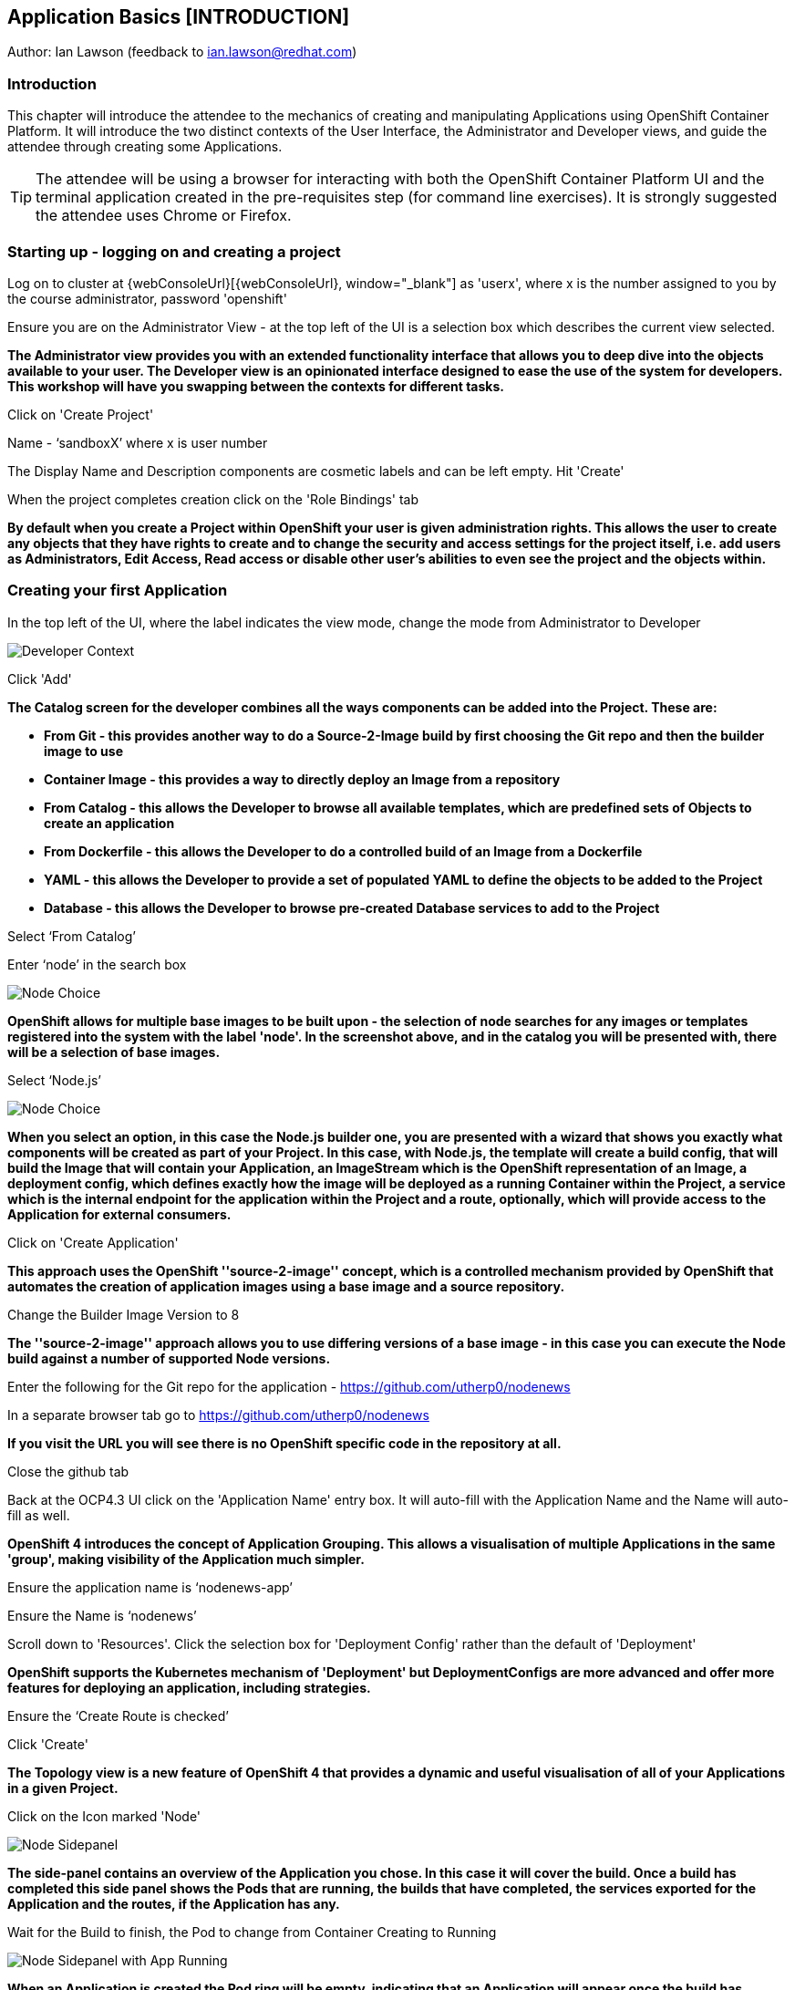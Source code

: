 == Application Basics [INTRODUCTION]

Author: Ian Lawson (feedback to ian.lawson@redhat.com)

=== Introduction

This chapter will introduce the attendee to the mechanics of creating and manipulating Applications using OpenShift Container Platform. It will introduce the two distinct contexts of the User Interface, the Administrator and Developer views, and guide the attendee through creating some Applications.

TIP: The attendee will be using a browser for interacting with both the OpenShift Container Platform UI and the terminal application created in the pre-requisites step (for command line exercises). It is strongly suggested the attendee uses Chrome or Firefox.

=== Starting up - logging on and creating a project

Log on to cluster at {webConsoleUrl}[{webConsoleUrl}, window="_blank"] as 'userx', where x is the number assigned to you by the course administrator, password 'openshift'

Ensure you are on the Administrator View - at the top left of the UI is a selection box which describes the current view selected.

*The Administrator view provides you with an extended functionality interface that allows you to deep dive into the objects available to your user. The Developer view is an opinionated interface designed to ease the use of the system for developers. This workshop will have you swapping between the contexts for different tasks.*

Click on 'Create Project'

Name - ‘sandboxX’ where x is user number

The Display Name and Description components are cosmetic labels and can be left empty. Hit 'Create'

When the project completes creation click on the 'Role Bindings' tab

*By default when you create a Project within OpenShift your user is given administration rights. This allows the user 
to create any objects that they have rights to create and to change the security and access settings for the project 
itself, i.e. add users as Administrators, Edit Access, Read access or disable other user's abilities to even see 
the project and the objects within.*

=== Creating your first Application

In the top left of the UI, where the label indicates the view mode, change the mode from Administrator to Developer

image::applicationbasics-2.png[Developer Context]

Click 'Add'

*The Catalog screen for the developer combines all the ways components can be added into the Project. These are:*

* *From Git - this provides another way to do a Source-2-Image build by first choosing the Git repo and then the builder image to use*
* *Container Image - this provides a way to directly deploy an Image from a repository*
* *From Catalog - this allows the Developer to browse all available templates, which are predefined sets of Objects to create an application* 
* *From Dockerfile - this allows the Developer to do a controlled build of an Image from a Dockerfile*
* *YAML - this allows the Developer to provide a set of populated YAML to define the objects to be added to the Project*
* *Database - this allows the Developer to browse pre-created Database services to add to the Project*

Select ‘From Catalog’

Enter ‘node’ in the search box

image::applicationbasics-1.png[Node Choice]

*OpenShift allows for multiple base images to be built upon - the selection of node searches for any images or templates registered into the system 
with the label 'node'. In the screenshot above, and in the catalog you will be presented with, there will be a selection of base images.*

Select ‘Node.js’

image::applicationbasics-3.png[Node Choice]

*When you select an option, in this case the Node.js builder one, you are presented with a wizard that shows you exactly what 
components will be created as part of your Project. In this case, with Node.js, the template will create a build config, that will build the 
Image that will contain your Application, an ImageStream which is the OpenShift representation of an Image, a deployment config, which defines exactly how the image 
will be deployed as a running Container within the Project, a service which is the internal endpoint for the application within the Project and a route, 
optionally, which will provide access to the Application for external consumers.*

Click on 'Create Application'

*This approach uses the OpenShift ''source-2-image'' concept, which is a controlled mechanism provided by OpenShift that automates the creation 
of application images using a base image and a source repository.* 

Change the Builder Image Version to 8

*The ''source-2-image'' approach allows you to use differing versions of a base image - in this case you can execute the Node build against a number of supported Node 
versions.*

Enter the following for the Git repo for the application - https://github.com/utherp0/nodenews[https://github.com/utherp0/nodenews, window="_blank"]

In a separate browser tab go to https://github.com/utherp0/nodenews[https://github.com/utherp0/nodenews, window="_blank"]

*If you visit the URL you will see there is no OpenShift specific code in the repository at all.*

Close the github tab

Back at the OCP4.3 UI click on the 'Application Name' entry box. It will auto-fill with the Application Name and the Name will auto-fill as well. 

*OpenShift 4 introduces the concept of Application Grouping. This allows a visualisation of multiple Applications in the same 'group', making visibility of the Application much 
simpler.*

Ensure the application name is ‘nodenews-app’

Ensure the Name is ‘nodenews’

Scroll down to 'Resources'. Click the selection box for 'Deployment Config' rather than the default of 'Deployment'

*OpenShift supports the Kubernetes mechanism of 'Deployment' but DeploymentConfigs are more advanced and offer more features for deploying an application, including strategies.*

Ensure the ‘Create Route is checked’

Click 'Create'

*The Topology view is a new feature of OpenShift 4 that provides a dynamic and useful visualisation of all of your Applications in a given Project.*

Click on the Icon marked 'Node'

image::applicationbasics-4.png[Node Sidepanel]

*The side-panel contains an overview of the Application you chose. In this case it will cover 
the build. Once a build has completed this side panel shows the Pods that are running, the builds that have completed, the services 
exported for the Application and the routes, if the Application has any.*

Wait for the Build to finish, the Pod to change from Container Creating to Running

image::applicationbasics-4b.png[Node Sidepanel with App Running]

*When an Application is created the Pod ring will be empty, indicating that an Application will appear once the build has completed. When the build 
completes the Pod ring will switch to light blue, indicating the Pod is being pulled (the image is being pulled from the registry to the Node where the 
Pod will land) and is starting (the Pod is physically in place but the Containers within it are not reporting as ready). Once the Pod is placed and running the colour
of the Pod ring will change to dark blue.*

Click on the Tick at the bottom left of the Pod

*If you scroll the log of the Build output you will see the steps that the build takes. This includes laying the foundational file layers for the base 
image, performing the code specific build operations (in this case an ''npm install'') and then pushing the file layers for the image into the OpenShift 
integrated registry.*

=== Adding additional Applications

Click 'Add+'

Click 'From Catalog'

Search for ‘httpd’

Select the Apache HTTP Server (httpd) template - Note that there are two options, you want to choose the one that is labelled (httpd) and starts with the text 'Build and serve static content'

Click on 'Create Application'

Leave Image Version as 2.4

Enter the following for the Git repo for the application - https://github.com/utherp0/forumstaticassets[https://github.com/utherp0/forumstaticassets, window="_blank"]

Make sure the Application is ‘nodenews-app’

Click on the entry point for 'Name' - it should autofill

Make sure the Name is forumstaticassets

In the Resources section leave the Deployment as 'Deployment'

Make sure the ‘Create a Route’ checkbox is clicked

Click 'Create'

*Note that the new Application icon appears within a bounded area on the Topology page labelled with the 'Application' chosen above. If you click on the area between the Pods you can move 
the group as a single action.*

Click on the forumstaticassets Pod

Watch the build complete, the Container Creating and the Running event.

image::applicationbasics-4c.png[Multi-app topology]

Click 'Add'

Click 'From Catalog'

Search for ‘node’

Select ‘Node.js’

Click 'Create Application'

Leave at Builder Image Version 10

Enter the following for the Git repo for the application - https://github.com/utherp0/ocpnode[https://github.com/utherp0/ocpnode, window="_blank"]

In the ‘Application’ pulldown select ‘Create Application‘

In the ‘Application Name’ enter ‘ocpnode-app’

Ensure the Name is ‘ocpnode’

In 'Resources' set the deployment type to DeploymentConfig

Ensure the ‘Create Route’ is checked

Click 'Create'

Click on the ‘ocpnode’ Application in the topology - click on the image:expand-arrows.png[cross] icon (if you hang over it it will say 'Fit To Screen') situated at the bottom left of the Topology panel to centralise the topology

*Now we have created a new Application grouping you will see two ''cloud'' groupings, labelled with the appropriate Application name you entered.*

image::applicationbasics-4d.png[Multi-app topology]

=== Interacting with OpenShift through the Command Line

With the OpenShift Enterprise command line interface (CLI), you can create applications and manage OpenShift projects from a terminal. 
The CLI is ideal in situations where you are:

* Working directly with project source code.
* Scripting OpenShift Enterprise operations.
* Restricted by bandwidth resources and cannot use the web console.

As part of the pre-requisites for the workshop we created and started a terminal app. Go to that tab now (if you have closed it go back to the pre-reqs and follow the instructions for opening it).

Make sure `oc` is working, type:

[source]
----
oc whoami
oc version
----

NOTE: Also see the *Command-Line Reference*: https://docs.openshift.com/container-platform/4.2/cli_reference/openshift_cli/getting-started-cli.html[https://docs.openshift.com/container-platform/4.2/cli_reference/openshift_cli/getting-started-cli.html, window="_blank"]

To explore the command line further execute the following commands and observe the results.

NOTE: Change the X at the end of sandbox to your user number

[source]
----
oc projects
oc project sandboxX
----

User should now be using the sandboxX project created and configured earlier

Next we will try a command that will fail because of OpenShift's security controls

[source]
----
oc get users
----

*There is a level of permission within the OpenShift system called ''Cluster Admin''. This permission allows a User to access any of the objects on the 
system regardless of Project. It is effectively a super-user and as such normal users do not normally have this level of access.*

[source]
----
oc get pods
----

*If you look carefully at the Pods shown you will notice there are additional Pods above and beyond the ones expected for your Applications. If you look at the state of 
these Pods they will be marked as Completed. Everything in OpenShift is executed as a Pod, including Builds. These completed Pods are the Builds we have run so far.*

[source]
----
oc get pods | grep Completed
----

[source]
----
oc get pods | grep Running
----

[source]
----
oc get dc
----

*DC is an abbreviation for Deployment Config. These are Objects that directly define how an Application is deployed within OpenShift. This is the ''ops''
side of the OpenShift system. Deployment Configs are different to Kubernetes Deployments in that they are an extension and contain things such as Config Maps, Secrets, 
Volume Mounts, labelled targetting of Nodes and the like.* 

Enter the command below to tell OpenShift to scale the number of instances of the Deployment Config 'nodenews' to two rather than the default one.

[source]
----
oc scale dc/nodenews --replicas=2
----

=== A Summary of Application Interactions

Go back to the UI and make sure you are on Developer mode. Click on Topology. 

Click on the ‘nodenews’ application

Note the ‘DC’ reference to the application under the icon

In the pop-up panel on the right click on 'Resources'

Note that there are two pods running with the application now

Change the mode from Developer to Administrator

Select the 'sandboxx' project in the project list

Note the metrics for the project

Click on 'Workloads' on the left menu (not the project overview) and then select Pods to see the list of pods for the project as shown in the image below.

image::applicationbasics-7.png[Command Line Tools]

It is possible to filter groups of pods that are displayed based on the headings of Running, Pending, Terminating etc. The classifications in dark blue are currently being displayed and those in grey are not being displayed. Click on the 'Completed' heading to switch on the display of completed pods (there should be five). Click on 'Running' to toggle the display of running pods off. Click on the appropriate headings again to switch off the display of completed pods and to switch back on the display of running pods.

*Note that all the builds and deployments you have done, for the deployments that have a DeploymentConfig, have completed Pods. All of the actions are executed in separate Pods which is one of the key features that makes OpenShift so scalable*

Change to Developer mode and then select Topology if the Topology page isn’t already shown

Hold down the shift button, click and hold on the forumstaticassets icon, and pull it out of the application grouping graphic. Release the hold on the forumstaticassets icon.

*The UI will now prompt you if you wish to remove the application component. Select Remove. This component is now separated from the application group*

Now hold down the shift button again, click and hold on the free floating forumstaticassets icon, and drag back over the boundary displayed for the nodenews-app application group. Release the hold and the application should be re-grouped.

Continue on with the Deployments chapter, which uses the applications created here to show the capabilities of the deployment configuration and how to alter the behaviour and file system of a Container without changing the image.




